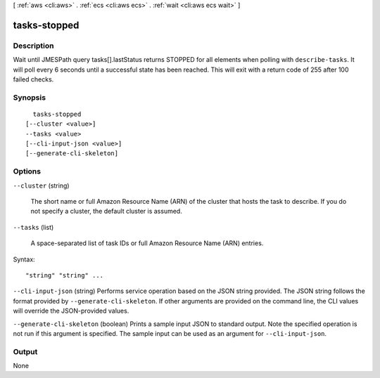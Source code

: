 [ :ref:`aws <cli:aws>` . :ref:`ecs <cli:aws ecs>` . :ref:`wait <cli:aws ecs wait>` ]

.. _cli:aws ecs wait tasks-stopped:


*************
tasks-stopped
*************



===========
Description
===========

Wait until JMESPath query tasks[].lastStatus returns STOPPED for all elements when polling with ``describe-tasks``. It will poll every 6 seconds until a successful state has been reached. This will exit with a return code of 255 after 100 failed checks.

========
Synopsis
========

::

    tasks-stopped
  [--cluster <value>]
  --tasks <value>
  [--cli-input-json <value>]
  [--generate-cli-skeleton]




=======
Options
=======

``--cluster`` (string)


  The short name or full Amazon Resource Name (ARN) of the cluster that hosts the task to describe. If you do not specify a cluster, the default cluster is assumed.

  

``--tasks`` (list)


  A space-separated list of task IDs or full Amazon Resource Name (ARN) entries.

  



Syntax::

  "string" "string" ...



``--cli-input-json`` (string)
Performs service operation based on the JSON string provided. The JSON string follows the format provided by ``--generate-cli-skeleton``. If other arguments are provided on the command line, the CLI values will override the JSON-provided values.

``--generate-cli-skeleton`` (boolean)
Prints a sample input JSON to standard output. Note the specified operation is not run if this argument is specified. The sample input can be used as an argument for ``--cli-input-json``.



======
Output
======

None